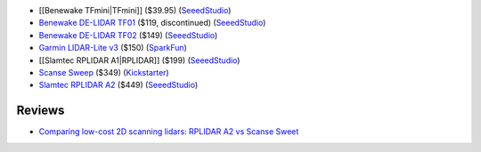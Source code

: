 * [[Benewake TFmini|TFmini]] ($39.95)
  (`SeeedStudio <https://www.seeedstudio.com/Seeedstudio-Grove-TF-Mini-LiDAR-p-2996.html>`__)

* `Benewake DE-LIDAR TF01 <http://www.benewake.com/en/tf01.html>`__ ($119, discontinued)
  (`SeeedStudio <https://www.seeedstudio.com/DE-LIDAR-TF01-p-2789.html>`__)

* `Benewake DE-LIDAR TF02 <http://www.benewake.com/en/tf02.html>`__ ($149)
  (`SeeedStudio <https://www.seeedstudio.com/DE-LIDAR-TF02-p-2868.html>`__)

* `Garmin LIDAR-Lite v3 <https://buy.garmin.com/en-US/US/p/557294>`__ ($150)
  (`SparkFun <https://www.sparkfun.com/products/14032>`__)

* [[Slamtec RPLIDAR A1|RPLIDAR]] ($199)
  (`SeeedStudio <https://www.seeedstudio.com/RPLIDAR-360-degree-Laser-Scanner-Development-Kit-p-1823.html>`__)

* `Scanse Sweep <http://scanse.io/>`__ ($349)
  (`Kickstarter <https://www.kickstarter.com/projects/scanse/sweep-scanning-lidar>`__)

* `Slamtec RPLIDAR A2 <http://www.slamtec.com/en/lidar>`__ ($449)
  (`SeeedStudio <https://www.seeedstudio.com/RPLiDAR-A2M8-Laser-Scanner-Dev-Kit-with-Adapter-Certification-p-3000.html>`__)

Reviews
=======

* `Comparing low-cost 2D scanning lidars: RPLIDAR A2 vs Scanse Sweet
  <https://diyrobocars.com/2017/05/28/comparing-low-cost-2d-scanning-lidars/>`__
